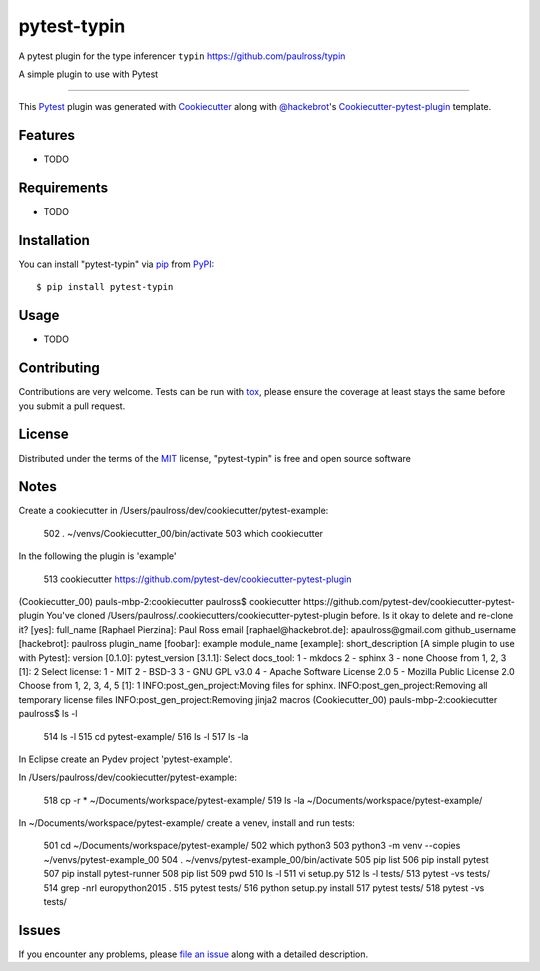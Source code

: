 ==============
pytest-typin
==============

A pytest plugin for the type inferencer ``typin`` https://github.com/paulross/typin

.. image:: https://travis-ci.org/paulross/pytest-example.svg?branch=master
    :target: https://travis-ci.org/paulross/pytest-example
    :alt: See Build Status on Travis CI

.. image:: https://ci.appveyor.com/api/projects/status/github/paulross/pytest-example?branch=master
    :target: https://ci.appveyor.com/project/paulross/pytest-example/branch/master
    :alt: See Build Status on AppVeyor

A simple plugin to use with Pytest

----

This `Pytest`_ plugin was generated with `Cookiecutter`_ along with `@hackebrot`_'s `Cookiecutter-pytest-plugin`_ template.


Features
--------

* TODO


Requirements
------------

* TODO


Installation
------------

You can install "pytest-typin" via `pip`_ from `PyPI`_::

    $ pip install pytest-typin


Usage
-----

* TODO

Contributing
------------
Contributions are very welcome. Tests can be run with `tox`_, please ensure
the coverage at least stays the same before you submit a pull request.

License
-------

Distributed under the terms of the `MIT`_ license, "pytest-typin" is free and open source software


Notes
---------

Create a cookiecutter in /Users/paulross/dev/cookiecutter/pytest-example:

  502  . ~/venvs/Cookiecutter_00/bin/activate
  503  which cookiecutter

In the following the plugin is 'example'

  513  cookiecutter https://github.com/pytest-dev/cookiecutter-pytest-plugin
  
(Cookiecutter_00) pauls-mbp-2:cookiecutter paulross$ cookiecutter https://github.com/pytest-dev/cookiecutter-pytest-plugin
You've cloned /Users/paulross/.cookiecutters/cookiecutter-pytest-plugin before. Is it okay to delete and re-clone it? [yes]: 
full_name [Raphael Pierzina]: Paul Ross
email [raphael@hackebrot.de]: apaulross@gmail.com
github_username [hackebrot]: paulross           
plugin_name [foobar]: example
module_name [example]: 
short_description [A simple plugin to use with Pytest]: 
version [0.1.0]: 
pytest_version [3.1.1]: 
Select docs_tool:
1 - mkdocs
2 - sphinx
3 - none
Choose from 1, 2, 3 [1]: 2
Select license:
1 - MIT
2 - BSD-3
3 - GNU GPL v3.0
4 - Apache Software License 2.0
5 - Mozilla Public License 2.0
Choose from 1, 2, 3, 4, 5 [1]: 1
INFO:post_gen_project:Moving files for sphinx.
INFO:post_gen_project:Removing all temporary license files
INFO:post_gen_project:Removing jinja2 macros
(Cookiecutter_00) pauls-mbp-2:cookiecutter paulross$ ls -l

  514  ls -l
  515  cd pytest-example/
  516  ls -l
  517  ls -la
  
 
In Eclipse create an Pydev project 'pytest-example'. 

In /Users/paulross/dev/cookiecutter/pytest-example:

  518  cp -r * ~/Documents/workspace/pytest-example/
  519  ls -la ~/Documents/workspace/pytest-example/

In ~/Documents/workspace/pytest-example/ create a venev, install and run tests:  

  501  cd ~/Documents/workspace/pytest-example/
  502  which python3
  503  python3 -m venv --copies ~/venvs/pytest-example_00
  504  . ~/venvs/pytest-example_00/bin/activate
  505  pip list
  506  pip install pytest
  507  pip install pytest-runner
  508  pip list
  509  pwd
  510  ls -l
  511  vi setup.py 
  512  ls -l tests/
  513  pytest -vs tests/
  514  grep -nrI europython2015 .
  515  pytest tests/
  516  python setup.py install
  517  pytest tests/
  518  pytest -vs tests/





Issues
------

If you encounter any problems, please `file an issue`_ along with a detailed description.

.. _`Cookiecutter`: https://github.com/audreyr/cookiecutter
.. _`@hackebrot`: https://github.com/hackebrot
.. _`MIT`: http://opensource.org/licenses/MIT
.. _`BSD-3`: http://opensource.org/licenses/BSD-3-Clause
.. _`GNU GPL v3.0`: http://www.gnu.org/licenses/gpl-3.0.txt
.. _`Apache Software License 2.0`: http://www.apache.org/licenses/LICENSE-2.0
.. _`cookiecutter-pytest-plugin`: https://github.com/pytest-dev/cookiecutter-pytest-plugin
.. _`file an issue`: https://github.com/paulross/pytest-typin/issues
.. _`pytest`: https://github.com/pytest-dev/pytest
.. _`tox`: https://tox.readthedocs.io/en/latest/
.. _`pip`: https://pypi.python.org/pypi/pip/
.. _`PyPI`: https://pypi.python.org/pypi
